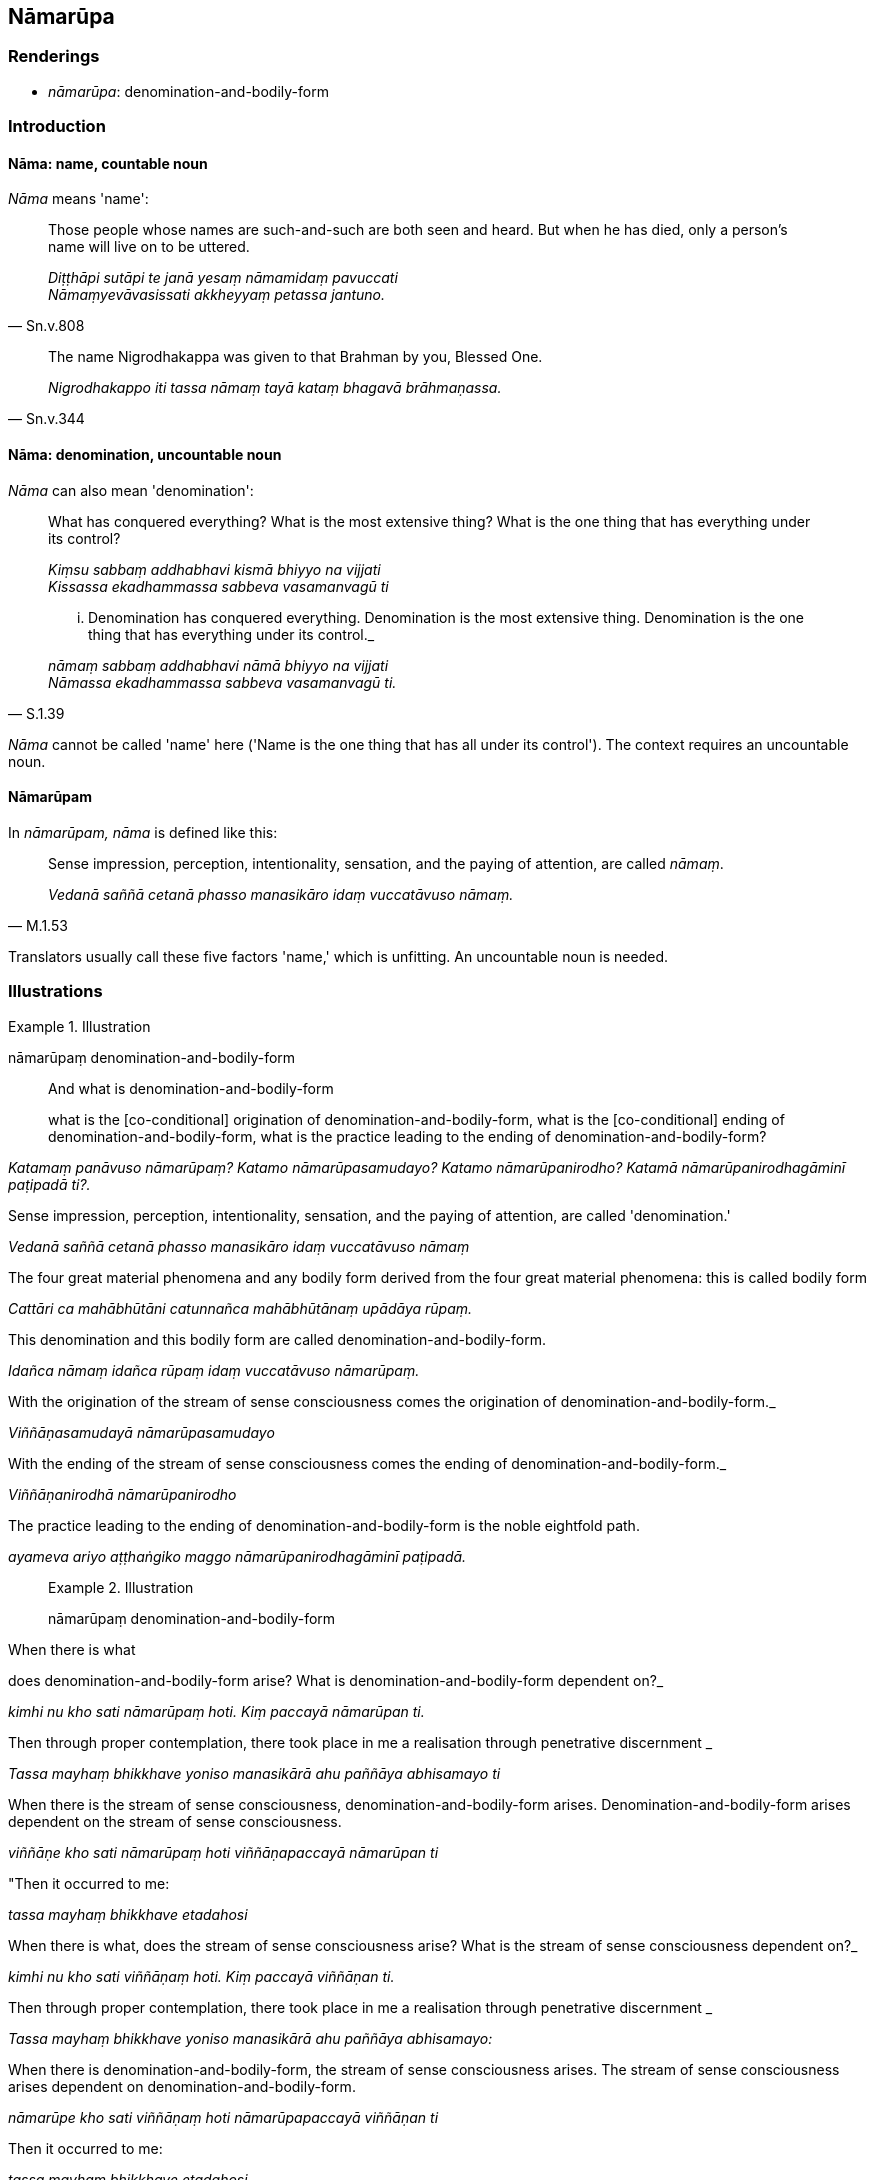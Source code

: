 == Nāmarūpa

=== Renderings

- _nāmarūpa_: denomination-and-bodily-form

=== Introduction

==== Nāma: name, countable noun

_Nāma_ means 'name':

[quote, Sn.v.808]
____
Those people whose names are such-and-such are both seen and heard. But when he 
has died, only a person's name will live on to be uttered.

_Diṭṭhāpi sutāpi te janā yesaṃ nāmamidaṃ pavuccati +
Nāmaṃyevāvasissati akkheyyaṃ petassa jantuno._
____

[quote, Sn.v.344]
____
The name Nigrodhakappa was given to that Brahman by you, Blessed One.

_Nigrodhakappo iti tassa nāmaṃ tayā kataṃ bhagavā brāhmaṇassa._
____

==== Nāma: denomination, uncountable noun

_Nāma_ can also mean 'denomination':

____
What has conquered everything? What is the most extensive thing? What is the 
one thing that has everything under its control?

_Kiṃsu sabbaṃ addhabhavi kismā bhiyyo na vijjati +
Kissassa ekadhammassa sabbeva vasamanvagū ti_
____

[quote, S.1.39]
____
... Denomination has conquered everything. Denomination is the most extensive 
thing. Denomination is the one thing that has everything under its control._

_nāmaṃ sabbaṃ addhabhavi nāmā bhiyyo na vijjati +
Nāmassa ekadhammassa sabbeva vasamanvagū ti._
____

_Nāma_ cannot be called 'name' here ('Name is the one thing that has all under 
its control'). The context requires an uncountable noun.

==== Nāmarūpam

In _nāmarūpam, nāma_ is defined like this:

[quote, M.1.53]
____
Sense impression, perception, intentionality, sensation, and the paying of 
attention, are called _nāmaṃ_.

_Vedanā saññā cetanā phasso manasikāro idaṃ vuccatāvuso nāmaṃ._
____

Translators usually call these five factors 'name,' which is unfitting. An 
uncountable noun is needed.

=== Illustrations

.Illustration
====
nāmarūpaṃ denomination-and-bodily-form

____
And what is denomination-and-bodily-form

what is the [co-conditional] origination of denomination-and-bodily-form, what 
is the [co-conditional] ending of denomination-and-bodily-form, what is the 
practice leading to the ending of denomination-and-bodily-form?
====

_Katamaṃ panāvuso nāmarūpaṃ? Katamo nāmarūpasamudayo? Katamo 
nāmarūpanirodho? Katamā nāmarūpanirodhagāminī paṭipadā ti?._
____

____
Sense impression, perception, intentionality, sensation, and the paying of 
attention, are called 'denomination.'

_Vedanā saññā cetanā phasso manasikāro idaṃ vuccatāvuso nāmaṃ_
____

____
The four great material phenomena and any bodily form derived from the four 
great material phenomena: this is called bodily form

_Cattāri ca mahābhūtāni catunnañca mahābhūtānaṃ upādāya rūpaṃ._
____

____
This denomination and this bodily form are called denomination-and-bodily-form.

_Idañca nāmaṃ idañca rūpaṃ idaṃ vuccatāvuso nāmarūpaṃ._
____

____
With the origination of the stream of sense consciousness comes the origination 
of denomination-and-bodily-form._

_Viññāṇasamudayā nāmarūpasamudayo_
____

____
With the ending of the stream of sense consciousness comes the ending of 
denomination-and-bodily-form._

_Viññāṇanirodhā nāmarūpanirodho_
____

[quote, M.1.53]
____
The practice leading to the ending of denomination-and-bodily-form is the noble 
eightfold path.

_ayameva ariyo aṭṭhaṅgiko maggo nāmarūpanirodhagāminī paṭipadā._
____

.Illustration
====
nāmarūpaṃ denomination-and-bodily-form

____
When there is what

does denomination-and-bodily-form arise? What is denomination-and-bodily-form 
dependent on?_
====

_kimhi nu kho sati nāmarūpaṃ hoti. Kiṃ paccayā nāmarūpan ti._
____

____
Then through proper contemplation, there took place in me a realisation through 
penetrative discernment _

_Tassa mayhaṃ bhikkhave yoniso manasikārā ahu paññāya abhisamayo ti_
____

____
When there is the stream of sense consciousness, denomination-and-bodily-form 
arises. Denomination-and-bodily-form arises dependent on the stream of sense 
consciousness.

_viññāṇe kho sati nāmarūpaṃ hoti viññāṇapaccayā nāmarūpan ti_
____

____
"Then it occurred to me:

_tassa mayhaṃ bhikkhave etadahosi_
____

____
When there is what, does the stream of sense consciousness arise? What is the 
stream of sense consciousness dependent on?_

_kimhi nu kho sati viññāṇaṃ hoti. Kiṃ paccayā viññāṇan ti._
____

____
Then through proper contemplation, there took place in me a realisation through 
penetrative discernment _

_Tassa mayhaṃ bhikkhave yoniso manasikārā ahu paññāya abhisamayo:_
____

____
When there is denomination-and-bodily-form, the stream of sense consciousness 
arises. The stream of sense consciousness arises dependent on 
denomination-and-bodily-form.

_nāmarūpe kho sati viññāṇaṃ hoti nāmarūpapaccayā viññāṇan ti_
____

____
Then it occurred to me:

_tassa mayhaṃ bhikkhave etadahosi_
____

____
The stream of sense consciousness turns back at denomination-and-bodily-form; 
it does not go further.

_paccudāvattati kho idaṃ viññāṇaṃ nāmarūpamhā nāparaṃ gacchati_
____

____
On account of this one can be born, age and die, pass away and be reborn,_

_Ettāvatā jāyetha vā jīyetha vā mīyetha vā cavetha vā upapajjetha vā_
____

[quote, S.2.104]
____
Namely through the stream of sense consciousness being dependent on 
denomination-and-bodily-form; and denomination-and-bodily-form being dependent 
on the stream of sense consciousness._

_yadidaṃ nāmarūpapaccayā viññāṇaṃ viññāṇapaccayā 
nāmarūpaṃ._
____

